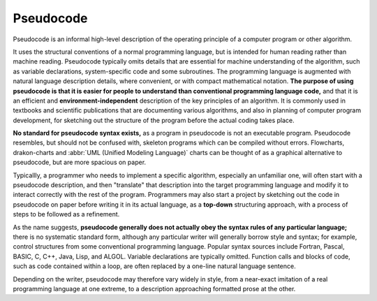 **********
Pseudocode
**********

Pseudocode is an informal high-level description of the operating principle 
of a computer program or other algorithm.

It uses the structural conventions of a normal programming language, but is 
intended for human reading rather than machine reading. Pseudocode typically 
omits details that are essential for machine understanding of the algorithm, 
such as variable declarations, system-specific code and some subroutines. 
The programming language is augmented with natural language description details, 
where convenient, or with compact mathematical notation. **The purpose of using 
pseudocode is that it is easier for people to understand than conventional 
programming language code,** and that it is an efficient and **environment-independent** 
description of the key principles of an algorithm. It is commonly used in textbooks 
and scientific publications that are documenting various algorithms, and also in planning 
of computer program development, for sketching out the structure of the program 
before the actual coding takes place.

**No standard for pseudocode syntax exists,** as a program in pseudocode is not an executable program. 
Pseudocode resembles, but should not be confused with, skeleton programs which can be compiled without 
errors. Flowcharts, drakon-charts and :abbr:`UML (Unified Modeling Language)` charts can be thought of 
as a graphical alternative to pseudocode, but are more spacious on paper.

Typicallly, a programmer who needs to implement a specific algorithm, 
especially an unfamiliar one, will often start with a pseudocode description, 
and then "translate" that description into the target programming language 
and modify it to interact correctly with the rest of the program. 
Programmers may also start a project by sketching out the code in pseudocode 
on paper before writing it in its actual language, as a **top-down** structuring 
approach, with a process of steps to be followed as a refinement.

As the name suggests, **pseudocode generally does not actually obey the syntax rules 
of any particular language;** there is no systematic standard form, although any 
particular writer will generally borrow style and syntax; for example, 
control structures from some conventional programming language. 
Popular syntax sources include Fortran, Pascal, BASIC, C, C++, Java, Lisp, and ALGOL. 
Variable declarations are typically omitted. Function calls and blocks of code, 
such as code contained within a loop, are often replaced by a one-line natural language sentence.

Depending on the writer, pseudocode may therefore vary widely in style, from a near-exact imitation 
of a real programming language at one extreme, to a description approaching formatted prose at the other.